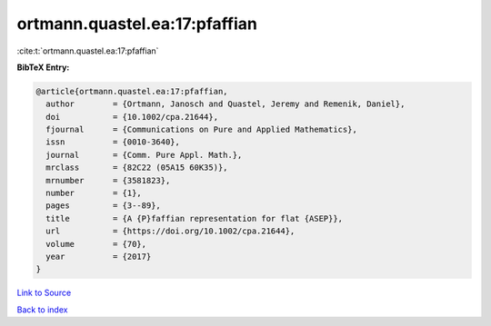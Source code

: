 ortmann.quastel.ea:17:pfaffian
==============================

:cite:t:`ortmann.quastel.ea:17:pfaffian`

**BibTeX Entry:**

.. code-block:: bibtex

   @article{ortmann.quastel.ea:17:pfaffian,
     author        = {Ortmann, Janosch and Quastel, Jeremy and Remenik, Daniel},
     doi           = {10.1002/cpa.21644},
     fjournal      = {Communications on Pure and Applied Mathematics},
     issn          = {0010-3640},
     journal       = {Comm. Pure Appl. Math.},
     mrclass       = {82C22 (05A15 60K35)},
     mrnumber      = {3581823},
     number        = {1},
     pages         = {3--89},
     title         = {A {P}faffian representation for flat {ASEP}},
     url           = {https://doi.org/10.1002/cpa.21644},
     volume        = {70},
     year          = {2017}
   }

`Link to Source <https://doi.org/10.1002/cpa.21644},>`_


`Back to index <../By-Cite-Keys.html>`_
